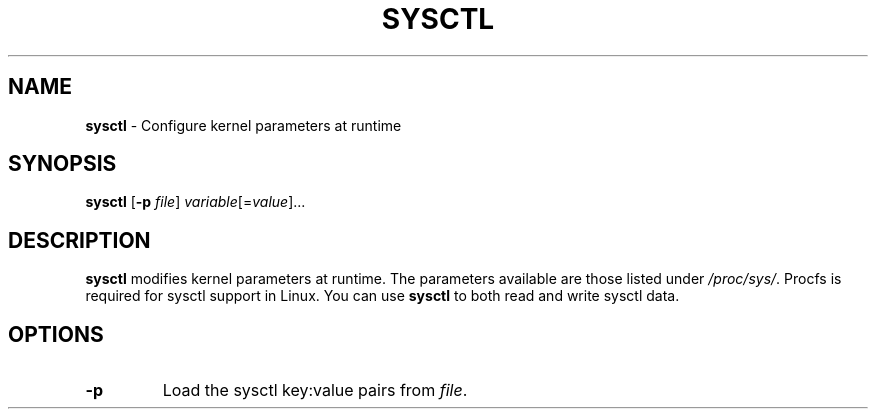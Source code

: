 .TH SYSCTL 8 ubase-VERSION
.SH NAME
\fBsysctl\fR - Configure kernel parameters at runtime
.SH SYNOPSIS
\fBsysctl\fR [\fB-p\fR \fIfile\fR] \fIvariable\fR[=\fIvalue\fR]...
.SH DESCRIPTION
\fBsysctl\fR modifies kernel parameters at runtime.  The parameters available
are those listed under \fI/proc/sys/\fR.  Procfs is required for sysctl support
in Linux.  You can use \fBsysctl\fR to both read and write sysctl data.
.SH OPTIONS
.TP
\fB-p\fR
Load the sysctl key:value pairs from \fIfile\fR.
